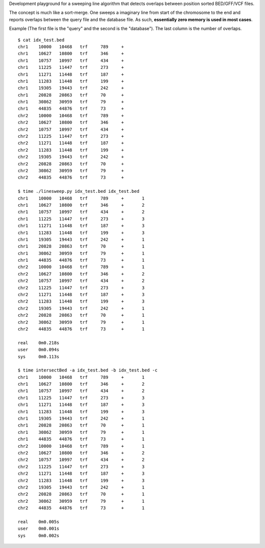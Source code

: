 Development playground for a sweeping line algorithm that detects overlaps between
position sorted BED/GFF/VCF files.

The concept is much like a sort-merge.  One sweeps a imaginary line from start of the chromosome
to the end and reports overlaps between the query file and the database file.  As such, **essentially zero
memory is used in most cases**.

Example (The first file is the "query" and the second is the "database").  The last column is the number of overlaps.

::

	$ cat idx_test.bed
	chr1	10000	10468	trf	789	+
	chr1	10627	10800	trf	346	+
	chr1	10757	10997	trf	434	+
	chr1	11225	11447	trf	273	+
	chr1	11271	11448	trf	187	+
	chr1	11283	11448	trf	199	+
	chr1	19305	19443	trf	242	+
	chr1	20828	20863	trf	70	+
	chr1	30862	30959	trf	79	+
	chr1	44835	44876	trf	73	+
	chr2	10000	10468	trf	789	+
	chr2	10627	10800	trf	346	+
	chr2	10757	10997	trf	434	+
	chr2	11225	11447	trf	273	+
	chr2	11271	11448	trf	187	+
	chr2	11283	11448	trf	199	+
	chr2	19305	19443	trf	242	+
	chr2	20828	20863	trf	70	+
	chr2	30862	30959	trf	79	+
	chr2	44835	44876	trf	73	+

	$ time ./linesweep.py idx_test.bed idx_test.bed
	chr1	10000	10468	trf	789	+	1
	chr1	10627	10800	trf	346	+	2
	chr1	10757	10997	trf	434	+	2
	chr1	11225	11447	trf	273	+	3
	chr1	11271	11448	trf	187	+	3
	chr1	11283	11448	trf	199	+	3
	chr1	19305	19443	trf	242	+	1
	chr1	20828	20863	trf	70	+	1
	chr1	30862	30959	trf	79	+	1
	chr1	44835	44876	trf	73	+	1
	chr2	10000	10468	trf	789	+	1
	chr2	10627	10800	trf	346	+	2
	chr2	10757	10997	trf	434	+	2
	chr2	11225	11447	trf	273	+	3
	chr2	11271	11448	trf	187	+	3
	chr2	11283	11448	trf	199	+	3
	chr2	19305	19443	trf	242	+	1
	chr2	20828	20863	trf	70	+	1
	chr2	30862	30959	trf	79	+	1
	chr2	44835	44876	trf	73	+	1

	real	0m0.218s
	user	0m0.094s
	sys	0m0.113s
	
	$ time intersectBed -a idx_test.bed -b idx_test.bed -c
	chr1	10000	10468	trf	789	+	1
	chr1	10627	10800	trf	346	+	2
	chr1	10757	10997	trf	434	+	2
	chr1	11225	11447	trf	273	+	3
	chr1	11271	11448	trf	187	+	3
	chr1	11283	11448	trf	199	+	3
	chr1	19305	19443	trf	242	+	1
	chr1	20828	20863	trf	70	+	1
	chr1	30862	30959	trf	79	+	1
	chr1	44835	44876	trf	73	+	1
	chr2	10000	10468	trf	789	+	1
	chr2	10627	10800	trf	346	+	2
	chr2	10757	10997	trf	434	+	2
	chr2	11225	11447	trf	273	+	3
	chr2	11271	11448	trf	187	+	3
	chr2	11283	11448	trf	199	+	3
	chr2	19305	19443	trf	242	+	1
	chr2	20828	20863	trf	70	+	1
	chr2	30862	30959	trf	79	+	1
	chr2	44835	44876	trf	73	+	1

	real	0m0.005s
	user	0m0.001s
	sys	0m0.002s